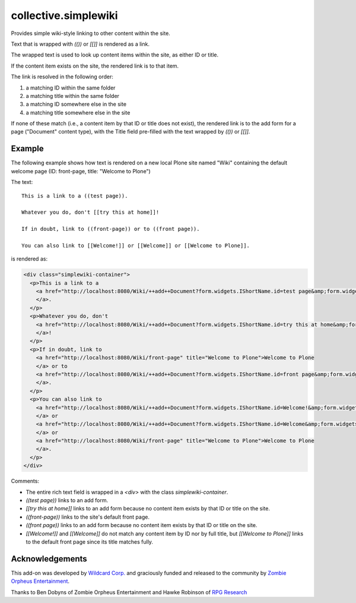 collective.simplewiki
=====================

Provides simple wiki-style linking to other content within the site.

Text that is wrapped with `(())` or `[[]]` is rendered as a link.

The wrapped text is used to look up content items within the site, as either ID or title.

If the content item exists on the site, the rendered link is to that item.

The link is resolved in the following order:

1. a matching ID within the same folder
2. a matching title within the same folder
3. a matching ID somewhere else in the site
4. a matching title somewhere else in the site

If none of these match (i.e., a content item by that ID or title does not exist), the rendered link is to the add form for a page ("Document" content type), with the Title field pre-filled with the text wrapped by `(())` or `[[]]`.

Example
-------

The following example shows how text is rendered on a new local Plone site named "Wiki" containing the default welcome page (ID: front-page, title: "Welcome to Plone")

The text::

  This is a link to a ((test page)).

  Whatever you do, don't [[try this at home]]!

  If in doubt, link to ((front-page)) or to ((front page)).

  You can also link to [[Welcome!]] or [[Welcome]] or [[Welcome to Plone]].

is rendered as:

.. code-block:: html

  <div class="simplewiki-container">
    <p>This is a link to a
      <a href="http://localhost:8080/Wiki/++add++Document?form.widgets.IShortName.id=test page&amp;form.widgets.IDublinCore.title=test page" title="Create missing content">+ test page
      </a>.
    </p>
    <p>Whatever you do, don't
      <a href="http://localhost:8080/Wiki/++add++Document?form.widgets.IShortName.id=try this at home&amp;form.widgets.IDublinCore.title=try this at home" title="Create missing content">+ try this at home
      </a>!
    </p>
    <p>If in doubt, link to
      <a href="http://localhost:8080/Wiki/front-page" title="Welcome to Plone">Welcome to Plone
      </a> or to
      <a href="http://localhost:8080/Wiki/++add++Document?form.widgets.IShortName.id=front page&amp;form.widgets.IDublinCore.title=front page" title="Create missing content">+ front page
      </a>.
    </p>
    <p>You can also link to
      <a href="http://localhost:8080/Wiki/++add++Document?form.widgets.IShortName.id=Welcome!&amp;form.widgets.IDublinCore.title=Welcome!" title="Create missing content">+ Welcome!
      </a> or
      <a href="http://localhost:8080/Wiki/++add++Document?form.widgets.IShortName.id=Welcome&amp;form.widgets.IDublinCore.title=Welcome" title="Create missing content">+ Welcome
      </a> or
      <a href="http://localhost:8080/Wiki/front-page" title="Welcome to Plone">Welcome to Plone
      </a>.
    </p>
  </div>

Comments:

- The entire rich text field is wrapped in a `<div>` with the class `simplewiki-container`.
- `((test page))` links to an add form.
- `[[try this at home]]` links to an add form because no content item exists by that ID or title on the site.
- `((front-page))` links to the site's default front page.
- `((front page))` links to an add form because no content item exists by that ID or title on the site.
- `[[Welcome!]]` and `[[Welcome]]` do not match any content item by ID nor by full title, but `[[Welcome to Plone]]` links to the default front page since its title matches fully.
  

Acknowledgements
----------------

This add-on was developed by `Wildcard Corp.`_ and graciously funded and released to the community by `Zombie Orpheus Entertainment`_.

Thanks to Ben Dobyns of Zombie Orpheus Entertainment and Hawke Robinson of `RPG Research`_

.. _Wildcard Corp.: https://wildcardcorp.com
.. _Zombie Orpheus Entertainment: http://zombieorpheus.com
.. _RPG Research: http://rpgresearch.com/







